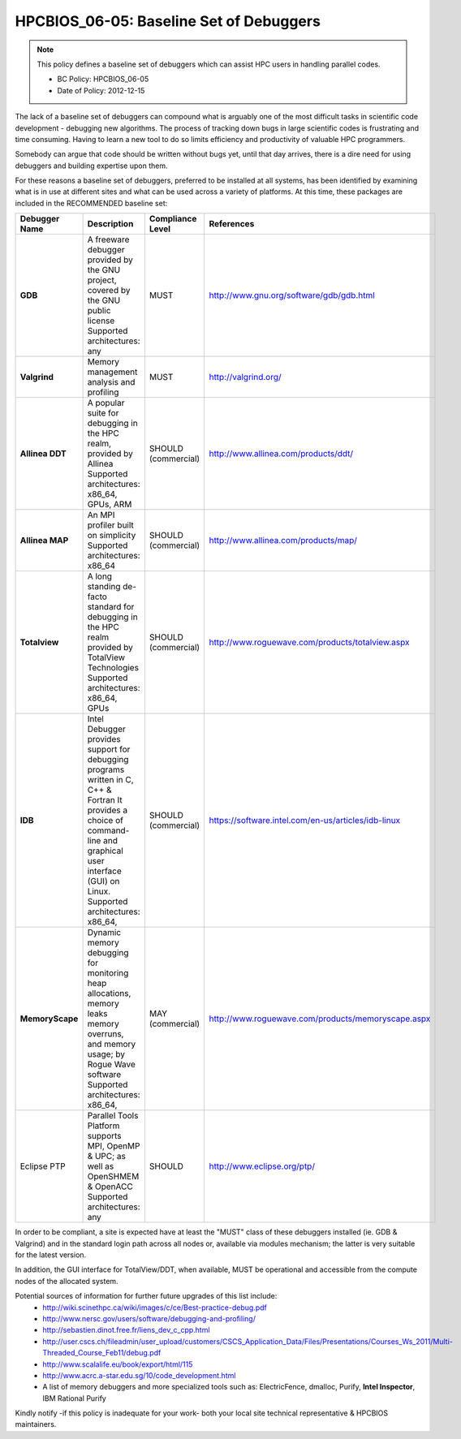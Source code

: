 .. _HPCBIOS_06-05:

HPCBIOS_06-05: Baseline Set of Debuggers
========================================

.. note::
  This policy defines a baseline set of debuggers which can assist HPC users in handling parallel codes.

  * BC Policy: HPCBIOS_06-05
  * Date of Policy: 2012-12-15

The lack of a baseline set of debuggers can compound what is arguably
one of the most difficult tasks in scientific code development -
debugging new algorithms. The process of tracking down bugs in large
scientific codes is frustrating and time consuming. Having to learn a
new tool to do so limits efficiency and productivity of valuable HPC programmers.

Somebody can argue that code should be written without bugs yet, until that day arrives,
there is a dire need for using debuggers and building expertise upon them.

For these reasons a baseline set of debuggers, preferred to be installed
at all systems, has been identified by examining what is in use at
different sites and what can be used across a variety of platforms.
At this time, these packages are included in the RECOMMENDED baseline set:

+------------------+------------------------------------------------------------------------------------+------------------+----------------------------------------------------+
| Debugger Name    | Description                                                                        | Compliance Level | References                                         |
+==================+====================================================================================+==================+====================================================+
| **GDB**          | A freeware debugger provided by the GNU project, covered by the GNU public license | MUST             | http://www.gnu.org/software/gdb/gdb.html           |
|                  | Supported architectures: any                                                       |                  |                                                    |
+------------------+------------------------------------------------------------------------------------+------------------+----------------------------------------------------+
| **Valgrind**     | Memory management analysis and profiling                                           | MUST             | http://valgrind.org/                               |
+------------------+------------------------------------------------------------------------------------+------------------+----------------------------------------------------+
| **Allinea DDT**  | A popular suite for debugging in the HPC realm, provided by Allinea                | SHOULD           | http://www.allinea.com/products/ddt/               |
|                  | Supported architectures: x86_64, GPUs, ARM                                         | (commercial)     |                                                    |
+------------------+------------------------------------------------------------------------------------+------------------+----------------------------------------------------+
| **Allinea MAP**  | An MPI profiler built on simplicity                                                | SHOULD           | http://www.allinea.com/products/map/               |
|                  | Supported architectures: x86_64                                                    | (commercial)     |                                                    |
+------------------+------------------------------------------------------------------------------------+------------------+----------------------------------------------------+
| **Totalview**    | A long standing de-facto standard for debugging in the HPC realm provided          | SHOULD           | http://www.roguewave.com/products/totalview.aspx   |
|                  | by TotalView Technologies                                                          | (commercial)     |                                                    |
|                  | Supported architectures: x86_64, GPUs                                              |                  |                                                    |
+------------------+------------------------------------------------------------------------------------+------------------+----------------------------------------------------+
| **IDB**          | Intel Debugger provides support for debugging programs written in C, C++ & Fortran | SHOULD           | https://software.intel.com/en-us/articles/idb-linux|
|                  | It provides a choice of command-line and graphical user interface (GUI) on Linux.  | (commercial)     |                                                    |
|                  | Supported architectures: x86_64,                                                   |                  |                                                    |
+------------------+------------------------------------------------------------------------------------+------------------+----------------------------------------------------+
| **MemoryScape**  | Dynamic memory debugging for monitoring heap allocations, memory leaks             | MAY              | http://www.roguewave.com/products/memoryscape.aspx |
|                  | memory overruns, and memory usage; by Rogue Wave software                          | (commercial)     |                                                    |
|                  | Supported architectures: x86_64,                                                   |                  |                                                    |
+------------------+------------------------------------------------------------------------------------+------------------+----------------------------------------------------+
| Eclipse PTP      | Parallel Tools Platform supports MPI, OpenMP & UPC; as well as OpenSHMEM & OpenACC | SHOULD           | http://www.eclipse.org/ptp/                        |
|                  | Supported architectures: any                                                       |                  |                                                    |
+------------------+------------------------------------------------------------------------------------+------------------+----------------------------------------------------+

In order to be compliant, a site is expected have at least the "MUST" class of these
debuggers installed (ie. GDB & Valgrind) and in the standard login path across all nodes or,
available via modules mechanism; the latter is very suitable for the latest version.

In addition, the GUI interface for TotalView/DDT, when available,
MUST be operational and accessible from the compute nodes of the allocated system.

Potential sources of information for further future upgrades of this list include:
  * http://wiki.scinethpc.ca/wiki/images/c/ce/Best-practice-debug.pdf
  * http://www.nersc.gov/users/software/debugging-and-profiling/
  * http://sebastien.dinot.free.fr/liens_dev_c_cpp.html
  * http://user.cscs.ch/fileadmin/user_upload/customers/CSCS_Application_Data/Files/Presentations/Courses_Ws_2011/Multi-Threaded_Course_Feb11/debug.pdf
  * http://www.scalalife.eu/book/export/html/115 
  * http://www.acrc.a-star.edu.sg/10/code_development.html
  * A list of memory debuggers and more specialized tools such as: ElectricFence, dmalloc, Purify, **Intel Inspector**, IBM Rational Purify

Kindly notify -if this policy is inadequate for your work-
both your local site technical representative & HPCBIOS maintainers.

